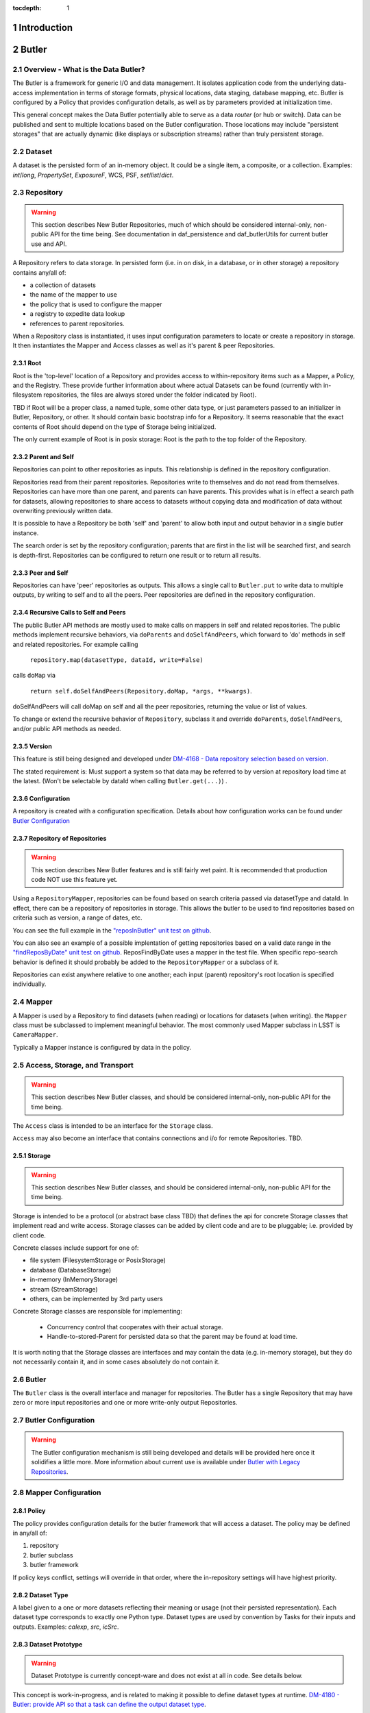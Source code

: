 :tocdepth: 1

.. sectnum::

.. _intro:

Introduction
============

.. _change-record:

Butler
======



Overview - What is the Data Butler?
-----------------------------------

The Butler is a framework for generic I/O and data management. It isolates
application code from the underlying data-access implementation in terms of
storage formats, physical locations, data staging, database mapping, etc. Butler
is configured by a Policy that provides configuration details, as well as by
parameters provided at initialization time.

This general concept makes the Data Butler potentially able to serve as a data
*router* (or hub or switch). Data can be published and sent to multiple
locations based on the Butler configuration. Those locations may include
"persistent storages" that are actually dynamic (like displays or subscription
streams) rather than truly persistent storage.

Dataset
-------

A dataset is the persisted form of an in-memory object. It could be a single
item, a composite, or a collection. Examples: `int`/`long`, `PropertySet`,
`ExposureF`, WCS, PSF, `set`/`list`/`dict`.

Repository
----------

.. warning::

    This section describes New Butler Repositories, much of which should be
    considered internal-only, non-public API for the time being. See
    documentation in daf_persistence and daf_butlerUtils for current butler use
    and API.

A Repository refers to data storage. In persisted form (i.e. in on disk, in a
database, or in other storage) a repository contains any/all of:

- a collection of datasets
- the name of the mapper to use
- the policy that is used to configure the mapper
- a registry to expedite data lookup
- references to parent repositories.

When a Repository class is instantiated, it uses input configuration parameters
to locate or create a repository in storage. It then instantiates the Mapper and
Access classes as well as it's parent & peer Repositories.

Root
^^^^

Root is the 'top-level' location of a Repository and provides access to
within-repository items such as a Mapper, a Policy, and the Registry. These
provide further information about where actual Datasets can be found (currently
with in-filesystem repositories, the files are always stored under the folder
indicated by Root).

TBD if Root will be a proper class, a named tuple, some other data type, or just
parameters passed to an initializer in Butler, Repository, or other. It should
contain basic bootstrap info for a Repository. It seems reasonable that the
exact contents of Root should depend on the type of Storage being initialized.

The only current example of Root is in posix storage: Root is the path to the
top folder of the Repository.

Parent and Self
^^^^^^^^^^^^^^^

Repositories can point to other repositories as inputs. This relationship is
defined in the repository configuration.

Repositories read from their parent repositories. Repositories write to
themselves and do not read from themselves. Repositories can have more than one
parent, and parents can have parents. This provides what is in effect a search
path for datasets, allowing repositories to share access to datasets without
copying data and modification of data without overwriting previously written
data.

It is possible to have a Repository be both 'self' and 'parent' to allow both
input and output behavior in a single butler instance.

The search order is set by the repository configuration; parents that are first
in the list will be searched first, and search is depth-first. Repositories can
be configured to return one result or to return all results.

Peer and Self
^^^^^^^^^^^^^

Repositories can have 'peer' repositories as outputs. This allows a single call
to ``Butler.put`` to write data to multiple outputs, by writing to self and to
all the peers. Peer repositories are defined in the repository configuration.

Recursive Calls to Self and Peers
^^^^^^^^^^^^^^^^^^^^^^^^^^^^^^^^^

The public Butler API methods are mostly used to make calls on mappers in self
and related repositories. The public methods implement recursive behaviors, via
``doParents`` and ``doSelfAndPeers``, which forward to 'do' methods in self and
related repositories. For example calling

 ``repository.map(datasetType, dataId, write=False)``

calls ``doMap`` via

 ``return self.doSelfAndPeers(Repository.doMap, *args, **kwargs)``.

doSelfAndPeers will call doMap on self and all the peer repositories, returning
the value or list of values.

To change or extend the recursive behavior of ``Repository``, subclass it and
override ``doParents``, ``doSelfAndPeers``, and/or public API methods as needed.

Version
^^^^^^^
This feature is still being designed and developed under
`DM-4168 - Data repository selection based on version
<https://jira.lsstcorp.org/browse/DM-4168>`_.

The stated requirement is: Must support a system so that data may be referred to
by version at repository load time at the latest. (Won't be selectable by dataId
when calling ``Butler.get(...)``) .

Configuration
^^^^^^^^^^^^^
A repository is created with a configuration specification. Details about how
configuration works can be found under `Butler Configuration`_

Repository of Repositories
^^^^^^^^^^^^^^^^^^^^^^^^^^

.. warning::

    This section describes New Butler features and is still fairly wet paint. It
    is recommended that production code NOT use this feature yet.

Using a ``RepositoryMapper``, repositories can be found based on search criteria
passed via datasetType and dataId. In effect, there can be a repository of
repositories in storage. This allows the butler to be used to find repositories
based on criteria such as version, a range of dates, etc.

You can see the full example in the `"reposInButler" unit test on github
<https://github.com/lsst/daf_persistence/blob/master/tests/reposInButler.py>`_.

You can also see an example of a possible implentation of getting repositories
based on a valid date range in the `"findReposByDate" unit test on github
<https://github.com/lsst/daf_persistence/tests/reposFindByDate.py>`_.
ReposFindByDate uses a mapper in the test file. When specific repo-search
behavior is defined it should probably be added to the ``RepositoryMapper`` or a
subclass of it.

Repositories can exist anywhere relative to one
another; each input (parent) repository's root location is specified
individually.

Mapper
------

A Mapper is used by a Repository to find datasets (when reading) or
locations for datasets (when writing). the ``Mapper`` class must be subclassed
to implement meaningful behavior. The most commonly used Mapper subclass in LSST
is ``CameraMapper``.

Typically a Mapper instance is configured by data in the policy.

Access, Storage, and Transport
------------------------------

.. warning::

    This section describes New Butler classes, and should be considered
    internal-only, non-public API for the time being.

The ``Access`` class is intended to be an interface for the ``Storage`` class.

``Access`` may also become an interface that contains connections and i/o for
remote Repositories. TBD.

Storage
^^^^^^^

.. warning::

    This section describes New Butler classes, and should be considered
    internal-only, non-public API for the time being.

Storage is intended to be a protocol (or abstract base class TBD) that defines
the api for concrete Storage classes that implement read and write access.
Storage classes can be added by client code and are to be pluggable; i.e.
provided by client code.

Concrete classes include support for one of:

* file system (FilesystemStorage or PosixStorage)
* database (DatabaseStorage)
* in-memory (InMemoryStorage)
* stream (StreamStorage)
* others, can be implemented by 3rd party users

Concrete Storage classes are responsible for implementing:

 * Concurrency control that cooperates with their actual storage.
 * Handle-to-stored-Parent for persisted data so that the parent may be found at load time.

It is worth noting that the Storage classes are interfaces and may contain the
data (e.g. in-memory storage), but they do not necessarily contain it, and in
some cases absolutely do not contain it.

Butler
------
The ``Butler`` class is the  overall interface and manager for repositories. The
Butler has a single Repository that may have zero or more input repositories and
one or more write-only output Repositories.

Butler Configuration
--------------------

.. warning::

    The Butler configuration mechanism is still being developed and details will
    be provided here once it solidifies a little more. More information about
    current use is available under `Butler with Legacy Repositories`_.

Mapper Configuration
--------------------

Policy
^^^^^^

The policy provides configuration details for the butler framework that will
access a dataset. The policy may be defined in any/all of:

1. repository
2. butler subclass
3. butler framework

If policy keys conflict, settings will override in that order, where the
in-repository settings will have highest priority.

Dataset Type
^^^^^^^^^^^^

A label given to a one or more datasets reflecting their meaning or usage
(not their persisted representation). Each dataset type corresponds to
exactly one Python type. Dataset types are used by convention by Tasks for
their inputs and outputs. Examples: `calexp`, `src`, `icSrc`.

Dataset Prototype
^^^^^^^^^^^^^^^^^

.. warning::

    Dataset Prototype is currently concept-ware and does not exist at all in
    code. See details below.

This concept is work-in-progress, and is related to making it possible to define
dataset types at runtime.
`DM-4180 - Butler: provide API so that a task can define the output dataset type
<https://jira.lsstcorp.org/browse/DM-4180>`_.

A labeled set of basic access characteristics serving as the basis for a
group of dataset types, used to define new dataset types. The characteristics
may include code, template strings, and other configuration data. Dataset
genres are often (but not necessarily) common to all dataset types with the
same Python type, making it easy for an application to select which genre is
applicable to a new dataset type that it is creating.

dataId
------
Scientifically meaningful key-value pairs used by ``butler.get`` and
``butler.put`` to select one or more datasets that should be read or written.

Butler with Legacy Repositories
-------------------------------

_parent
^^^^^^^

Until March 2016 Butler did not have a class abstraction for repositories, and
a Butler was instantiated with a single repository. That single repository could
have "parent" repositories. This allowed the repository to access datasets from
other repositories. This was implemented putting a symlink at the top level of
the repository on disk (at  the location specified by "root") named ``_parent``
whose target was the root of the parent repository.

There is still support for ``_parent`` symlinks in the locations it was used as
of March 2016 (there is minimal support in the Butler framework classes and it
is mostly used by ``CameraMapper``). To the extent possible this will be
maintained but new code and features may not make any attempt to support it.

When searching multiple repositories (current implementation; parents and peers
set by the cfg) an 'old style' repo with _parent symlinks will be treated as a
single repository. IE the _parent symlinks get followed before the next repo in
``repository._parents`` is searched.

Subset
------

ButlerSubset is a container for ButlerDataRefs.  It represents a collection of
data ids that can be used to obtain datasets of the type used when creating the
collection or a compatible dataset type.  It can be thought of as the result of
a query for datasets matching a partial data id.

The ButlerDataRefs are generated at a specified level of the data id hierarchy.
If that is not the level at which datasets are specified, the
ButlerDataRef.subItems() method may be used to dive further into the
ButlerDataRefs.

DataRef
^^^^^^^
A ButlerDataRef is a reference to a potential dataset or group of datasets that
is portable between compatible dataset types.  As such, it can be used to create
or retrieve datasets.

ButlerDataRefs are (conceptually) created as elements of a ButlerSubset by
Butler.subset().  They are initially specific to the dataset type passed to that
call, but they may be used with any other compatible dataset type. Dataset type
compatibility must be determined externally (or by trial and error).

ButlerDataRefs may be created at any level of a data identifier hierarchy. If
the level is not one at which datasets exist, a ButlerSubset with lower-level
ButlerDataRefs can be created using ButlerDataRef.subItems().

DataRefSet
^^^^^^^^^^

Logically, a set of 'DataRef's. This may be implemented as an iterator/generator
in some contexts where materializing the set would be expensive. The
'DataRefSet' is usually generated by listing existing datasets of a particular
dataset type, but its component 'DataRef's can be used with other dataset types.

Change Record
=============

+-------------+------------+----------------------------------+-----------------+
| **Version** | **Date**   | **Description**                  | **Owner**       |
+=============+============+==================================+=================+
| 0.1         | 2/15/2016  | Initial version.                 | Jacek Becla     |
+-------------+------------+----------------------------------+-----------------+